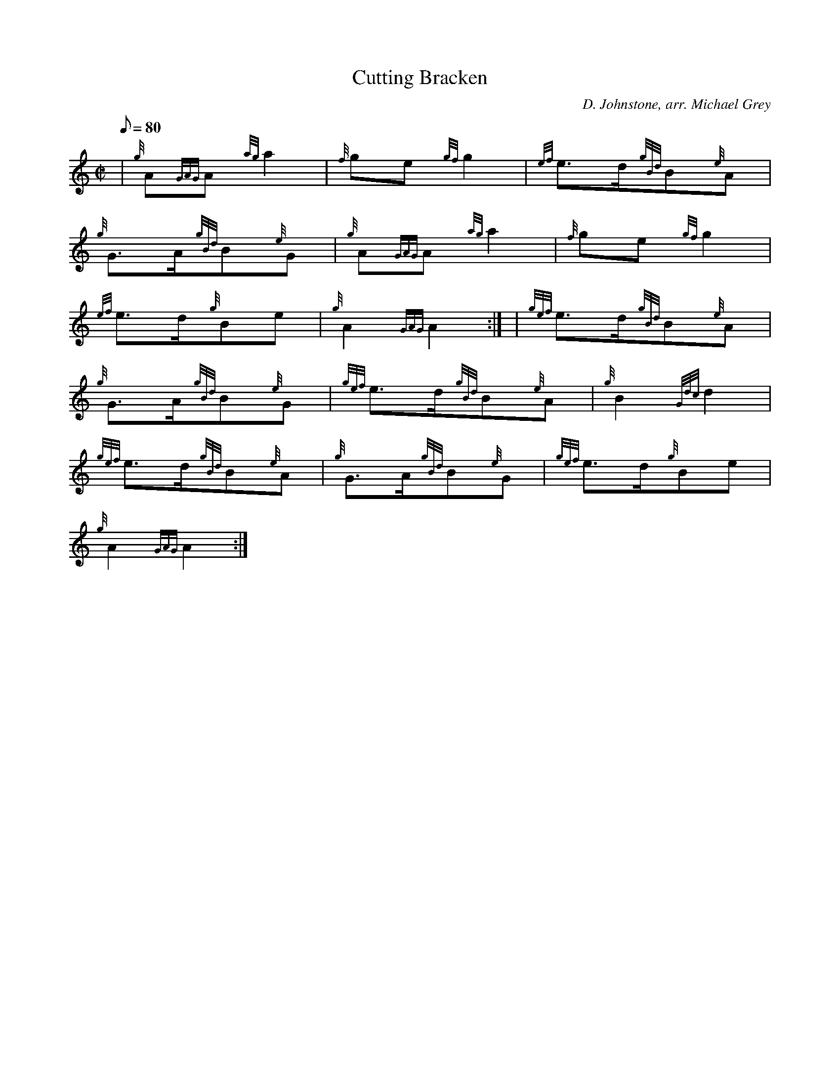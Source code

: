 X: 1
T:Cutting Bracken
M:C|
L:1/8
Q:80
C:D. Johnstone, arr. Michael Grey
S:March
K:HP
| {g}A{GAG}A{ag}a2|
{f}ge{gf}g2|
{ef}e3/2d/2{gBd}B{e}A|  !
{g}G3/2A/2{gBd}B{e}G|
{g}A{GAG}A{ag}a2|
{f}ge{gf}g2|  !
{ef}e3/2d/2{g}Be|
{g}A2{GAG}A2:| |
{gef}e3/2d/2{gBd}B{e}A|  !
{g}G3/2A/2{gBd}B{e}G|
{gef}e3/2d/2{gBd}B{e}A|
{g}B2{Gdc}d2|  !
{gef}e3/2d/2{gBd}B{e}A|
{g}G3/2A/2{gBd}B{e}G|
{gef}e3/2d/2{g}Be|  !
{g}A2{GAG}A2:|
